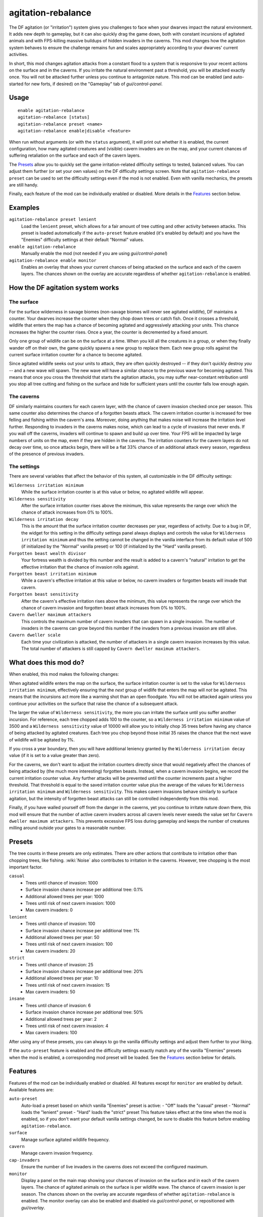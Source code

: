agitation-rebalance
===================

.. dfhack-tool::
    :summary: Make irritation responses more responsive to player activity.
    :tags: fort gameplay

The DF agitation (or "irritation") system gives you challenges to face when
your dwarves impact the natural environment. It adds new depth to gameplay, but
it can also quickly drag the game down, both with constant incursions of
agitated animals and with FPS-killing massive buildups of hidden invaders in
the caverns. This mod changes how the agitation system behaves to ensure the
challenge remains fun and scales appropriately according to your dwarves'
current activities.

In short, this mod changes agitation attacks from a constant flood to a system
that is responsive to your recent actions on the surface and in the caverns.
If you irritate the natural environment past a threshold, you will be attacked
exactly once. You will not be attacked further unless you continue to
antagonize nature. This mod can be enabled (and auto-started for new forts, if
desired) on the "Gameplay" tab of `gui/control-panel`.

Usage
-----

::

    enable agitation-rebalance
    agitation-rebalance [status]
    agitation-rebalance preset <name>
    agitation-rebalance enable|disable <feature>

When run without arguments (or with the ``status`` argument), it will print out
whether it is enabled, the current configuration, how many agitated creatures
and (visible) cavern invaders are on the map, and your current chances of
suffering retaliation on the surface and each of the cavern layers.

The `Presets`_ allow you to quickly set the game irritation-related difficulty
settings to tested, balanced values. You can adjust them further (or set your
own values) on the DF difficulty settings screen. Note that
``agitation-rebalance preset`` can be used to set the difficulty settings even
if the mod is not enabled. Even with vanilla mechanics, the presets are still
handy.

Finally, each feature of the mod can be individually enabled or disabled. More
details in the `Features`_ section below.

Examples
--------

``agitation-rebalance preset lenient``
    Load the ``lenient`` preset, which allows for a fair amount of tree cutting
    and other activity between attacks. This preset is loaded automatically if
    the ``auto-preset`` feature enabled (it's enabled by default) and you have
    the "Enemies" difficulty settings at their default "Normal" values.

``enable agitation-rebalance``
    Manually enable the mod (not needed if you are using `gui/control-panel`)

``agitation-rebalance enable monitor``
    Enables an overlay that shows your current chances of being attacked on the
    surface and each of the cavern layers. The chances shown on the overlay are
    accurate regardless of whether ``agitation-rebalance`` is enabled.

How the DF agitation system works
---------------------------------

The surface
~~~~~~~~~~~

For the surface wilderness in savage biomes (non-savage biomes will never see
agitated wildlife), DF maintains a counter. Your dwarves increase the counter
when they chop down trees or catch fish. Once it crosses a threshold, wildlife
that enters the map has a chance of becoming agitated and aggressively attacking
your units. This chance increases the higher the counter rises. Once a year,
the counter is decremented by a fixed amount.

Only one group of wildlife can be on the surface at a time. When you kill all
the creatures in a group, or when they finally wander off on their own, the
game quickly spawns a new group to replace them. Each new group rolls against
the current surface irritation counter for a chance to become agitated.

Since agitated wildlife seeks out your units to attack, they are often quickly
destroyed -- if they don't quickly destroy *you* -- and a new wave will spawn.
The new wave will have a similar chance to the previous wave for becoming
agitated. This means that once you cross the threshold that starts the
agitation attacks, you may suffer near-constant retribution until you stop all
tree cutting and fishing on the surface and hide for sufficient years until the
counter falls low enough again.

The caverns
~~~~~~~~~~~

DF similarly maintains counters for each cavern layer, with the chance of
cavern invasion checked once per season. This same counter also determines the
chance of a forgotten beasts attack. The cavern irritation counter is increased
for tree felling and fishing within the cavern's area. Moreover, doing anything
that makes noise will increase the irritation level further. Responding to
invaders in the caverns makes noise, which can lead to a cycle of invasions that
never ends. If you wall off the caverns, invaders will continue to spawn and
build up over time. Your FPS will be impacted by large numbers of units on the
map, even if they are hidden in the caverns. The irritation counters for the
cavern layers do not decay over time, so once attacks begin, there will be a
flat 33% chance of an additional attack every season, regardless of the
presence of previous invaders.

The settings
~~~~~~~~~~~~

There are several variables that affect the behavior of this system, all
customizable in the DF difficulty settings:

``Wilderness irritation minimum``
    While the surface irritation counter is at this value or below, no agitated
    wildlife will appear.
``Wilderness sensitivity``
    After the surface irritation counter rises above the minimum, this value
    represents the range over which the chance of attack increases from 0% to
    100%.
``Wilderness irritation decay``
    This is the amount that the surface irritation counter decreases per year,
    regardless of activity. Due to a bug in DF, the widget for this setting in
    the difficulty settings panel always displays and controls the value for
    ``Wilderness irritation minimum`` and thus the setting cannot be changed in
    the vanilla interface from its default value of 500 (if initialized by the
    "Normal" vanilla preset) or 100 (if initialized by the "Hard" vanilla
    preset).
``Forgotten beast wealth divisor``
    Your fortress wealth is divided by this number and the result is added to a
    cavern's "natural" irritation to get the effective irritation that the
    chance of invasion rolls against.
``Forgotten beast irritation minimum``
    While a cavern's effective irritation at this value or below, no cavern
    invaders or forgotten beasts will invade that cavern.
``Forgotten beast sensitivity``
    After the cavern's effective irritation rises above the minimum, this value
    represents the range over which the chance of cavern invasion and forgotten
    beast attack increases from 0% to 100%.
``Cavern dweller maximum attackers``
    This controls the maximum number of cavern invaders that can spawn in a
    single invasion. The number of invaders in the caverns can grow beyond this
    number if the invaders from a previous invasion are still alive.
``Cavern dweller scale``
    Each time your civilization is attacked, the number of attackers in a
    single cavern invasion increases by this value. The total number of
    attackers is still capped by ``Cavern dweller maximum attackers``.

What does this mod do?
----------------------

When enabled, this mod makes the following changes:

When agitated wildlife enters the map on the surface, the surface irritation
counter is set to the value for ``Wilderness irritation minimum``, effectively
ensuring that the *next* group of widlife that enters the map will *not* be
agitated. This means that the incursions act more like a warning shot than an
open floodgate. You will not be attacked again unless you continue your
activities on the surface that raise the chance of a subsequent attack.

The larger the value of ``Wilderness sensitivity``, the more you can irritate
the surface until you suffer another incursion. For reference, each tree
chopped adds 100 to the counter, so a ``Wilderness irritation minimum``
value of 3500 and a ``Wilderness sensitivity`` value of 10000 will allow you to
initially chop 35 trees before having any chance of being attacked by agitated
creatures. Each tree you chop beyond those initial 35 raises the chance that
the next wave of wildlife will be agitated by 1%.

If you cross a year boundary, then you will have additional leniency granted by
the ``Wilderness irritation decay`` value (if it is set to a value greater than
zero).

For the caverns, we don't want to adjust the irritation counters directly since
that would negatively affect the chances of being attacked by (the much more
interesting) forgotten beasts. Instead, when a cavern invasion begins, we
record the current irritation counter value. Any further attacks will be
prevented until the counter increments past a higher threshold. That threshold
is equal to the saved irritation counter value plus the average of the values
for ``Wilderness irritation minimum`` and ``Wilderness sensitivity``. This
makes cavern invasions behave similarly to surface agitation, but the intensity
of forgotten beast attacks can still be controlled independently from this mod.

Finally, if you have walled yourself off from the danger in the caverns, yet you
continue to irritate nature down there, this mod will ensure that the number of
active cavern invaders across all cavern levels never exeeds the value set for
``Cavern dweller maximum attackers``. This prevents excessive FPS loss during
gameplay and keeps the number of creatures milling around outside your gates to
a reasonable number.

Presets
-------

The tree counts in these presets are only estimates. There are other actions
that contribute to irritation other than chopping trees, like fishing.
:wiki:`Noise` also contributes to irritation in the caverns. However, tree
chopping is the most important factor.

``casual``
    - Trees until chance of invasion: 1000
    - Surface invasion chance increase per additional tree: 0.1%
    - Additional allowed trees per year: 1000
    - Trees until risk of next cavern invasion: 1000
    - Max cavern invaders: 0
``lenient``
    - Trees until chance of invasion: 100
    - Surface invasion chance increase per additional tree: 1%
    - Additional allowed trees per year: 50
    - Trees until risk of next cavern invasion: 100
    - Max cavern invaders: 20
``strict``
    - Trees until chance of invasion: 25
    - Surface invasion chance increase per additional tree: 20%
    - Additional allowed trees per year: 10
    - Trees until risk of next cavern invasion: 15
    - Max cavern invaders: 50
``insane``
    - Trees until chance of invasion: 6
    - Surface invasion chance increase per additional tree: 50%
    - Additional allowed trees per year: 2
    - Trees until risk of next cavern invasion: 4
    - Max cavern invaders: 100

After using any of these presets, you can always to go the vanilla difficulty
settings and adjust them further to your liking.

If the ``auto-preset`` feature is enabled and the difficulty settings exactly
match any of the vanilla "Enemies" presets when the mod is enabled, a
corresponding mod preset will be loaded. See the `Features`_ section below for
details.

Features
--------

Features of the mod can be individually enabled or disabled. All features
except for ``monitor`` are enabled by default. Available features are:

``auto-preset``
    Auto-load a preset based on which vanilla "Enemies" preset is active:
    - "Off" loads the "casual" preset
    - "Normal" loads the "lenient" preset
    - "Hard" loads the "strict" preset
    This feature takes effect at the time when the mod is enabled, so if you
    don't want your default vanilla settings changed, be sure to disable this
    feature before enabling ``agitation-rebalance``.
``surface``
    Manage surface agitated wildlife frequency.
``cavern``
    Manage cavern invasion frequency.
``cap-invaders``
    Ensure the number of live invaders in the caverns does not exceed the
    configured maximum.
``monitor``
    Display a panel on the main map showing your chances of invasion on the
    surface and in each of the cavern layers. The chance of agitated animals on
    the surface is per wildlife wave. The chance of cavern invasion is per
    season. The chances shown on the overlay are accurate regardless of whether
    ``agitation-rebalance`` is enabled. The monitor overlay can also be enabled
    and disabled via `gui/control-panel`, or repositioned with `gui/overlay`.

Caveat
------

After a cavern invasion, this mod throttles further immediate cavern invasions
by gently redirecting cavern invaders towards oblivion as they enter the map.
You may notice some billowing smoke near the edge of the map as the invaders
are lovingly vaporized. If you happen to have one of your own citizens in the
vicinity, they may notice the invaders before they are evicted, and you may get
a spurious invasion announcement. If invasions for that cavern layer are still
being throttled, however, they will be safely converted to dust in just a few
ticks.
